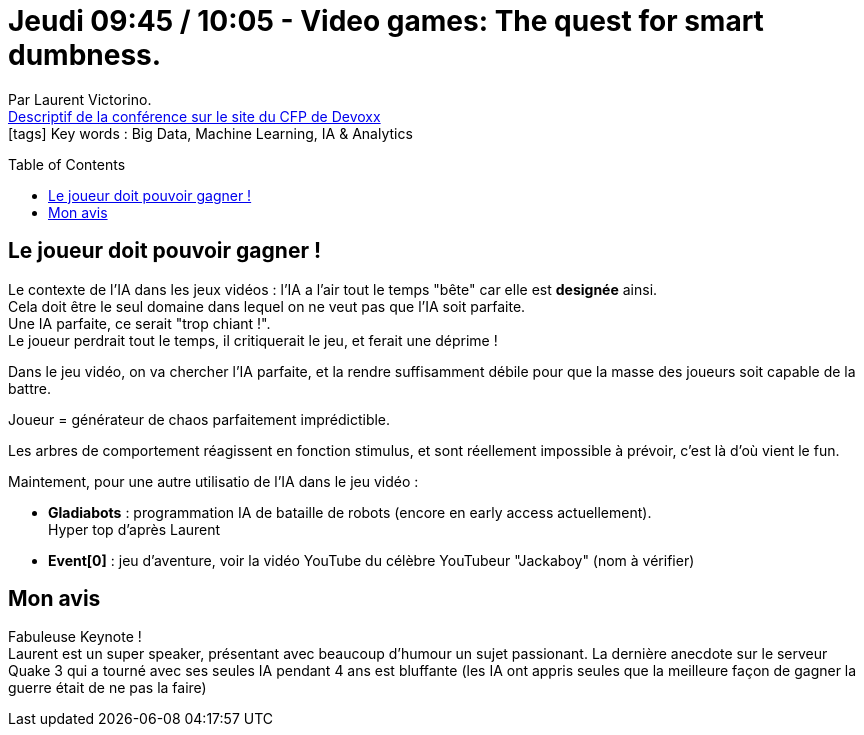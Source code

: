 = Jeudi 09:45 / 10:05 - Video games: The quest for smart dumbness.
:toc:
:toclevels: 3
:toc-placement: preamble
:lb: pass:[<br> +]
:imagesdir: ../images
:icons: font
:source-highlighter: highlightjs

Par Laurent Victorino. +
https://cfp.devoxx.fr/2017/talk/KUB-0999/Video_games_The_quest_for_smart_dumbness[Descriptif de la conférence sur le site du CFP de Devoxx] +
icon:tags[] Key words : Big Data, Machine Learning, IA & Analytics

// ifdef::env-github[]
// https://www.youtube.com/watch?v=XXXXXX[vidéo de la présentation sur YouTube]
// endif::[]
// ifdef::env-browser[]
// video::XXXXXX[youtube, width=640, height=480]
// endif::[]


== Le joueur doit pouvoir gagner !

Le contexte de l'IA dans les jeux vidéos : l'IA a l'air tout le temps "bête" car elle est *designée* ainsi. +
Cela doit être le seul domaine dans lequel on ne veut pas que l'IA soit parfaite. +
Une IA parfaite, ce serait "trop chiant !". +
Le joueur perdrait tout le temps, il critiquerait le jeu, et ferait une déprime !

Dans le jeu vidéo, on va chercher l'IA parfaite, et la rendre suffisamment débile pour que la masse des joueurs soit capable de la battre. 

Joueur = générateur de chaos parfaitement imprédictible.

Les arbres de comportement réagissent en fonction stimulus, et sont réellement impossible à prévoir, c'est là d'où vient le fun.

Maintement, pour une autre utilisatio de l'IA dans le jeu vidéo :

* *Gladiabots* : programmation IA de bataille de robots (encore en early access actuellement). +
Hyper top d'après Laurent
* *Event[0]* : jeu d'aventure, voir la vidéo YouTube du célèbre YouTubeur "Jackaboy" (nom à vérifier)

== Mon avis

Fabuleuse Keynote ! +
Laurent est un super speaker, présentant avec beaucoup d'humour un sujet passionant.
La dernière anecdote sur le serveur Quake 3 qui a tourné avec ses seules IA pendant 4 ans est bluffante (les IA ont appris seules que la meilleure façon de gagner la guerre était de ne pas la faire)
